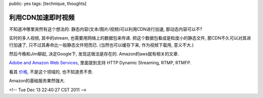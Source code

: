 public: yes
tags: [technique, thoughts]

=================================
利用CDN加速即时视频
=================================

不知道冲哪里突然有这个想法的: 静态内容(文本/图片/视频)可以利用CDN进行加速, 那动态内容可以不?

实时的多人视频, 其中的stream, 也需要用网络上的数据包来传递. 把这个数据包看成是粒度小的静态文件, 那CDN不久可以对其进行加速了, 只不过其寿命比一般静态文件短而已. (当然也可以缓存下来, 作为视频下载用, 意义不大.)

然后今晚和Jim聊起, 决定Google下, 发现这做法是存在的. Amazon的aws就有相关的文章.

`Adobe and Amazon Web Services <http://aws.amazon.com/solutions/global-solution-providers/adobe/>`_, 里面提到支持 HTTP Dynamic Streaming, RTMP, RTMFP. 

看其 `价格 <http://www.adobe.com/products/flashmediaserver/amazonwebservices/>`_, 不是这个领域的, 也不知道贵不贵.

Amazon的基础服务果然强大. 

<!-- Tue Dec 13 22:40:27 CST 2011 -->
